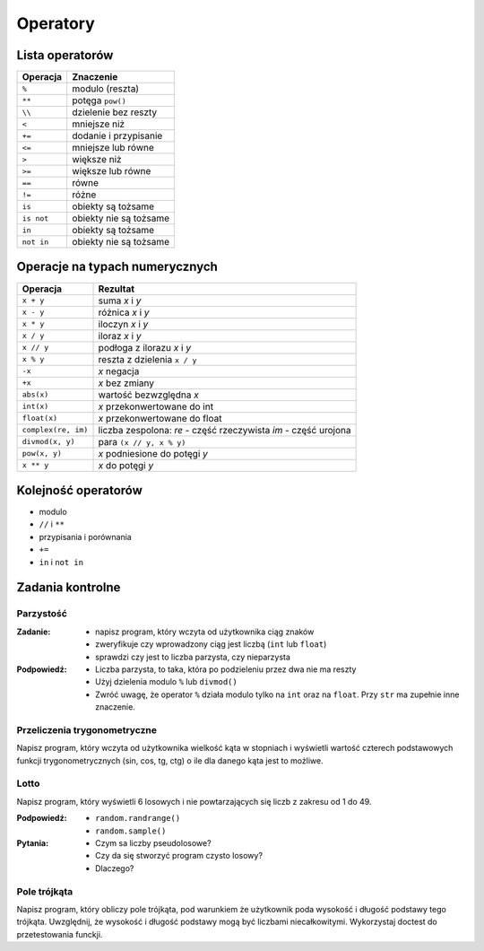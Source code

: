 *********
Operatory
*********

Lista operatorów
================

+------------+-------------------------+
| Operacja   | Znaczenie               |
+============+=========================+
| ``%``      | modulo (reszta)         |
+------------+-------------------------+
| ``**``     | potęga ``pow()``        |
+------------+-------------------------+
| ``\\``     | dzielenie bez reszty    |
+------------+-------------------------+
| ``<``      | mniejsze niż            |
+------------+-------------------------+
| ``+=``     | dodanie i przypisanie   |
+------------+-------------------------+
| ``<=``     | mniejsze lub równe      |
+------------+-------------------------+
| ``>``      | większe niż             |
+------------+-------------------------+
| ``>=``     | większe lub równe       |
+------------+-------------------------+
| ``==``     | równe                   |
+------------+-------------------------+
| ``!=``     | różne                   |
+------------+-------------------------+
| ``is``     | obiekty są tożsame      |
+------------+-------------------------+
| ``is not`` | obiekty nie są tożsame  |
+------------+-------------------------+
| ``in``     | obiekty są tożsame      |
+------------+-------------------------+
| ``not in`` | obiekty nie są tożsame  |
+------------+-------------------------+

Operacje na typach numerycznych
===============================

+---------------------+---------------------------------+
| Operacja            | Rezultat                        |
+=====================+=================================+
| ``x + y``           | suma *x* i *y*                  |
+---------------------+---------------------------------+
| ``x - y``           | różnica *x* i *y*               |
+---------------------+---------------------------------+
| ``x * y``           | iloczyn *x* i *y*               |
+---------------------+---------------------------------+
| ``x / y``           | iloraz *x* i *y*                |
+---------------------+---------------------------------+
| ``x // y``          | podłoga z ilorazu *x* i *y*     |
+---------------------+---------------------------------+
| ``x % y``           | reszta z dzielenia ``x / y``    |
+---------------------+---------------------------------+
| ``-x``              | *x* negacja                     |
+---------------------+---------------------------------+
| ``+x``              | *x* bez zmiany                  |
+---------------------+---------------------------------+
| ``abs(x)``          | wartość bezwzględna *x*         |
+---------------------+---------------------------------+
| ``int(x)``          | *x* przekonwertowane do int     |
+---------------------+---------------------------------+
| ``float(x)``        | *x* przekonwertowane do float   |
+---------------------+---------------------------------+
| ``complex(re, im)`` | liczba zespolona:               |
|                     | *re* - część rzeczywista        |
|                     | *im* - część urojona            |
+---------------------+---------------------------------+
| ``divmod(x, y)``    | para ``(x // y, x % y)``        |
+---------------------+---------------------------------+
| ``pow(x, y)``       | *x* podniesione do potęgi *y*   |
+---------------------+---------------------------------+
| ``x ** y``          | *x* do potęgi *y*               |
+---------------------+---------------------------------+


Kolejność operatorów
====================

* modulo
* ``//`` i ``**``
* przypisania i porównania
* ``+=``
* ``in`` i ``not in``





Zadania kontrolne
=================

Parzystość
----------

:Zadanie:
    * napisz program, który wczyta od użytkownika ciąg znaków
    * zweryfikuje czy wprowadzony ciąg jest liczbą (``int`` lub ``float``)
    * sprawdzi czy jest to liczba parzysta, czy nieparzysta

:Podpowiedź:
    * Liczba parzysta, to taka, która po podzieleniu przez dwa nie ma reszty
    * Użyj dzielenia modulo ``%`` lub ``divmod()``
    * Zwróć uwagę, że operator ``%`` działa modulo tylko na ``int`` oraz na ``float``. Przy ``str`` ma zupełnie inne znaczenie.

Przeliczenia trygonometryczne
-----------------------------
Napisz program, który wczyta od użytkownika wielkość kąta w stopniach i wyświetli wartość czterech podstawowych funkcji trygonometrycznych (sin, cos, tg, ctg) o ile dla danego kąta jest to możliwe.

Lotto
-----
Napisz program, który wyświetli 6 losowych i nie powtarzających się liczb z zakresu od 1 do 49.

:Podpowiedź:
    * ``random.randrange()``
    * ``random.sample()``

:Pytania:
    * Czym sa liczby pseudolosowe?
    * Czy da się stworzyć program czysto losowy?
    * Dlaczego?


Pole trójkąta
-------------
Napisz program, który obliczy pole trójkąta, pod warunkiem że użytkownik poda wysokość i długość podstawy tego trójkąta. Uwzględnij, że wysokość i długość podstawy mogą być liczbami niecałkowitymi. Wykorzystaj doctest do przetestowania funckji.


